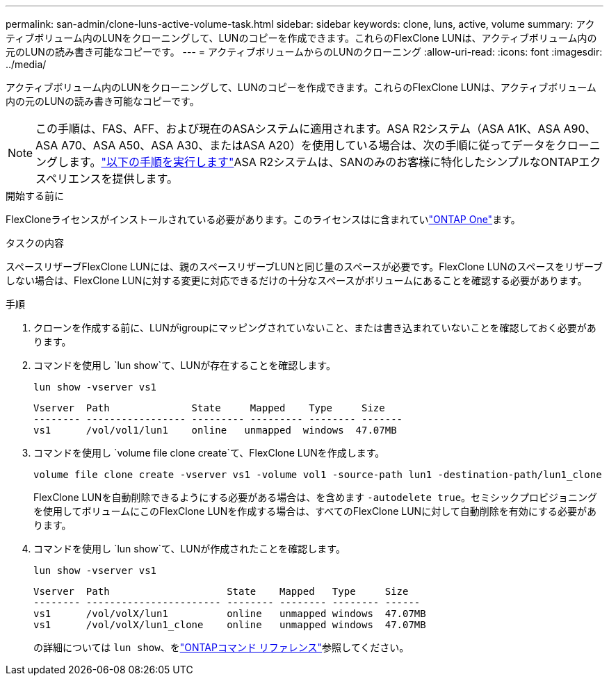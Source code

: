 ---
permalink: san-admin/clone-luns-active-volume-task.html 
sidebar: sidebar 
keywords: clone, luns, active, volume 
summary: アクティブボリューム内のLUNをクローニングして、LUNのコピーを作成できます。これらのFlexClone LUNは、アクティブボリューム内の元のLUNの読み書き可能なコピーです。 
---
= アクティブボリュームからのLUNのクローニング
:allow-uri-read: 
:icons: font
:imagesdir: ../media/


[role="lead"]
アクティブボリューム内のLUNをクローニングして、LUNのコピーを作成できます。これらのFlexClone LUNは、アクティブボリューム内の元のLUNの読み書き可能なコピーです。


NOTE: この手順は、FAS、AFF、および現在のASAシステムに適用されます。ASA R2システム（ASA A1K、ASA A90、ASA A70、ASA A50、ASA A30、またはASA A20）を使用している場合は、次の手順に従ってデータをクローニングします。link:https://docs.netapp.com/us-en/asa-r2/manage-data/data-cloning.html["以下の手順を実行します"^]ASA R2システムは、SANのみのお客様に特化したシンプルなONTAPエクスペリエンスを提供します。

.開始する前に
FlexCloneライセンスがインストールされている必要があります。このライセンスはに含まれていlink:../system-admin/manage-licenses-concept.html#licenses-included-with-ontap-one["ONTAP One"]ます。

.タスクの内容
スペースリザーブFlexClone LUNには、親のスペースリザーブLUNと同じ量のスペースが必要です。FlexClone LUNのスペースをリザーブしない場合は、FlexClone LUNに対する変更に対応できるだけの十分なスペースがボリュームにあることを確認する必要があります。

.手順
. クローンを作成する前に、LUNがigroupにマッピングされていないこと、または書き込まれていないことを確認しておく必要があります。
. コマンドを使用し `lun show`て、LUNが存在することを確認します。
+
`lun show -vserver vs1`

+
[listing]
----
Vserver  Path              State     Mapped    Type     Size
-------- ----------------- --------- --------- -------- -------
vs1      /vol/vol1/lun1    online   unmapped  windows  47.07MB
----
. コマンドを使用し `volume file clone create`て、FlexClone LUNを作成します。
+
`volume file clone create -vserver vs1 -volume vol1 -source-path lun1 -destination-path/lun1_clone`

+
FlexClone LUNを自動削除できるようにする必要がある場合は、を含めます `-autodelete true`。セミシックプロビジョニングを使用してボリュームにこのFlexClone LUNを作成する場合は、すべてのFlexClone LUNに対して自動削除を有効にする必要があります。

. コマンドを使用し `lun show`て、LUNが作成されたことを確認します。
+
`lun show -vserver vs1`

+
[listing]
----

Vserver  Path                    State    Mapped   Type     Size
-------- ----------------------- -------- -------- -------- ------
vs1      /vol/volX/lun1          online   unmapped windows  47.07MB
vs1      /vol/volX/lun1_clone    online   unmapped windows  47.07MB
----
+
の詳細については `lun show`、をlink:https://docs.netapp.com/us-en/ontap-cli/lun-show.html["ONTAPコマンド リファレンス"^]参照してください。


